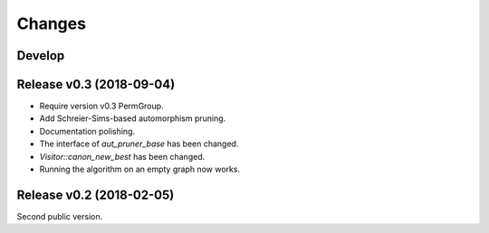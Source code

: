 .. cpp:namespace:: graph_canon
.. default-role:: cpp:expr

Changes
#######

Develop
==========================

Release v0.3 (2018-09-04)
==========================

- Require version v0.3 PermGroup.
- Add Schreier-Sims-based automorphism pruning.
- Documentation polishing.
- The interface of `aut_pruner_base` has been changed.
- `Visitor::canon_new_best` has been changed.
- Running the algorithm on an empty graph now works.

Release v0.2 (2018-02-05)
==========================

Second public version.
